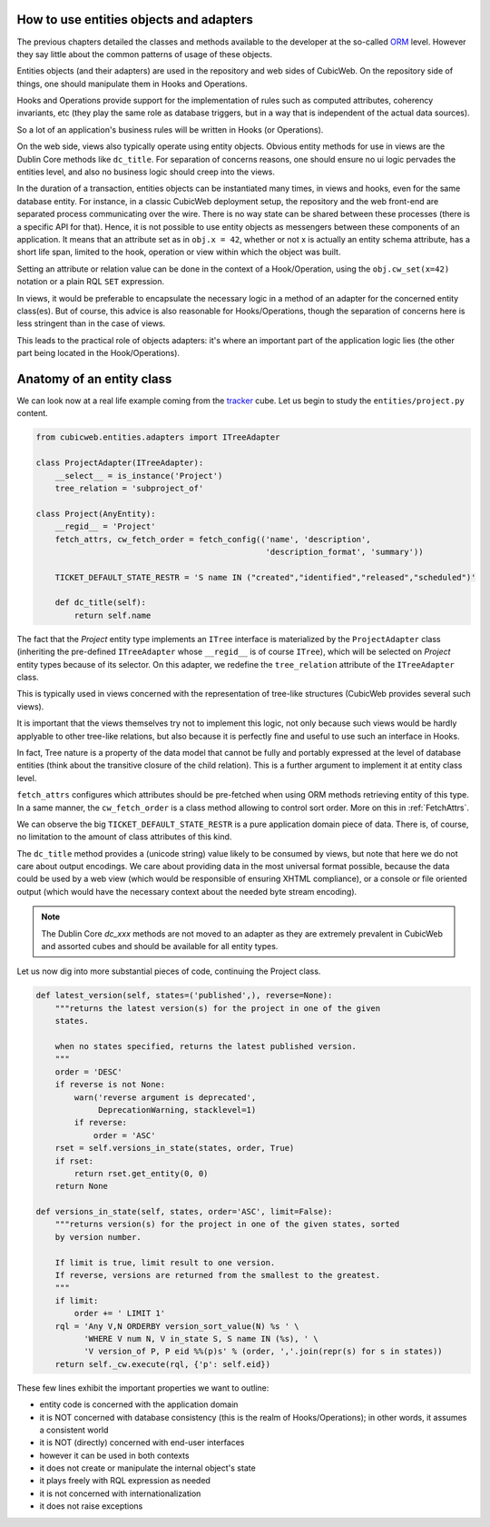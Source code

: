 How to use entities objects and adapters
----------------------------------------

The previous chapters detailed the classes and methods available to
the developer at the so-called `ORM`_ level. However they say little
about the common patterns of usage of these objects.

.. _`ORM`: http://en.wikipedia.org/wiki/Object-relational_mapping

Entities objects (and their adapters) are used in the repository and
web sides of CubicWeb. On the repository side of things, one should
manipulate them in Hooks and Operations.

Hooks and Operations provide support for the implementation of rules
such as computed attributes, coherency invariants, etc (they play the
same role as database triggers, but in a way that is independent of
the actual data sources).

So a lot of an application's business rules will be written in Hooks
(or Operations).

On the web side, views also typically operate using entity
objects. Obvious entity methods for use in views are the Dublin Core
methods like ``dc_title``. For separation of concerns reasons, one
should ensure no ui logic pervades the entities level, and also no
business logic should creep into the views.

In the duration of a transaction, entities objects can be instantiated
many times, in views and hooks, even for the same database entity. For
instance, in a classic CubicWeb deployment setup, the repository and
the web front-end are separated process communicating over the
wire. There is no way state can be shared between these processes
(there is a specific API for that). Hence, it is not possible to use
entity objects as messengers between these components of an
application. It means that an attribute set as in ``obj.x = 42``,
whether or not x is actually an entity schema attribute, has a short
life span, limited to the hook, operation or view within which the
object was built.

Setting an attribute or relation value can be done in the context of a
Hook/Operation, using the ``obj.cw_set(x=42)`` notation or a plain
RQL ``SET`` expression.

In views, it would be preferable to encapsulate the necessary logic in
a method of an adapter for the concerned entity class(es). But of
course, this advice is also reasonable for Hooks/Operations, though
the separation of concerns here is less stringent than in the case of
views.

This leads to the practical role of objects adapters: it's where an
important part of the application logic lies (the other part being
located in the Hook/Operations).

Anatomy of an entity class
--------------------------

We can look now at a real life example coming from the `tracker`_
cube. Let us begin to study the ``entities/project.py`` content.

.. sourcecode:: python

    from cubicweb.entities.adapters import ITreeAdapter

    class ProjectAdapter(ITreeAdapter):
        __select__ = is_instance('Project')
        tree_relation = 'subproject_of'

    class Project(AnyEntity):
        __regid__ = 'Project'
        fetch_attrs, cw_fetch_order = fetch_config(('name', 'description',
                                                    'description_format', 'summary'))

        TICKET_DEFAULT_STATE_RESTR = 'S name IN ("created","identified","released","scheduled")'

        def dc_title(self):
            return self.name

The fact that the `Project` entity type implements an ``ITree``
interface is materialized by the ``ProjectAdapter`` class (inheriting
the pre-defined ``ITreeAdapter`` whose ``__regid__`` is of course
``ITree``), which will be selected on `Project` entity types because
of its selector. On this adapter, we redefine the ``tree_relation``
attribute of the ``ITreeAdapter`` class.

This is typically used in views concerned with the representation of
tree-like structures (CubicWeb provides several such views).

It is important that the views themselves try not to implement this
logic, not only because such views would be hardly applyable to other
tree-like relations, but also because it is perfectly fine and useful
to use such an interface in Hooks.

In fact, Tree nature is a property of the data model that cannot be
fully and portably expressed at the level of database entities (think
about the transitive closure of the child relation). This is a further
argument to implement it at entity class level.

``fetch_attrs`` configures which attributes should be pre-fetched when using ORM
methods retrieving entity of this type. In a same manner, the ``cw_fetch_order`` is
a class method allowing to control sort order. More on this in :ref:`FetchAttrs`.

We can observe the big ``TICKET_DEFAULT_STATE_RESTR`` is a pure
application domain piece of data. There is, of course, no limitation
to the amount of class attributes of this kind.

The ``dc_title`` method provides a (unicode string) value likely to be
consumed by views, but note that here we do not care about output
encodings. We care about providing data in the most universal format
possible, because the data could be used by a web view (which would be
responsible of ensuring XHTML compliance), or a console or file
oriented output (which would have the necessary context about the
needed byte stream encoding).

.. note::

  The Dublin Core `dc_xxx` methods are not moved to an adapter as they
  are extremely prevalent in CubicWeb and assorted cubes and should be
  available for all entity types.

Let us now dig into more substantial pieces of code, continuing the
Project class.

.. sourcecode:: python

    def latest_version(self, states=('published',), reverse=None):
        """returns the latest version(s) for the project in one of the given
        states.

        when no states specified, returns the latest published version.
        """
        order = 'DESC'
        if reverse is not None:
            warn('reverse argument is deprecated',
                 DeprecationWarning, stacklevel=1)
            if reverse:
                order = 'ASC'
        rset = self.versions_in_state(states, order, True)
        if rset:
            return rset.get_entity(0, 0)
        return None

    def versions_in_state(self, states, order='ASC', limit=False):
        """returns version(s) for the project in one of the given states, sorted
        by version number.

        If limit is true, limit result to one version.
        If reverse, versions are returned from the smallest to the greatest.
        """
        if limit:
            order += ' LIMIT 1'
        rql = 'Any V,N ORDERBY version_sort_value(N) %s ' \
              'WHERE V num N, V in_state S, S name IN (%s), ' \
              'V version_of P, P eid %%(p)s' % (order, ','.join(repr(s) for s in states))
        return self._cw.execute(rql, {'p': self.eid})

.. _`tracker`: http://www.cubicweb.org/project/cubicweb-tracker/

These few lines exhibit the important properties we want to outline:

* entity code is concerned with the application domain

* it is NOT concerned with database consistency (this is the realm of
  Hooks/Operations); in other words, it assumes a consistent world

* it is NOT (directly) concerned with end-user interfaces

* however it can be used in both contexts

* it does not create or manipulate the internal object's state

* it plays freely with RQL expression as needed

* it is not concerned with internationalization

* it does not raise exceptions


